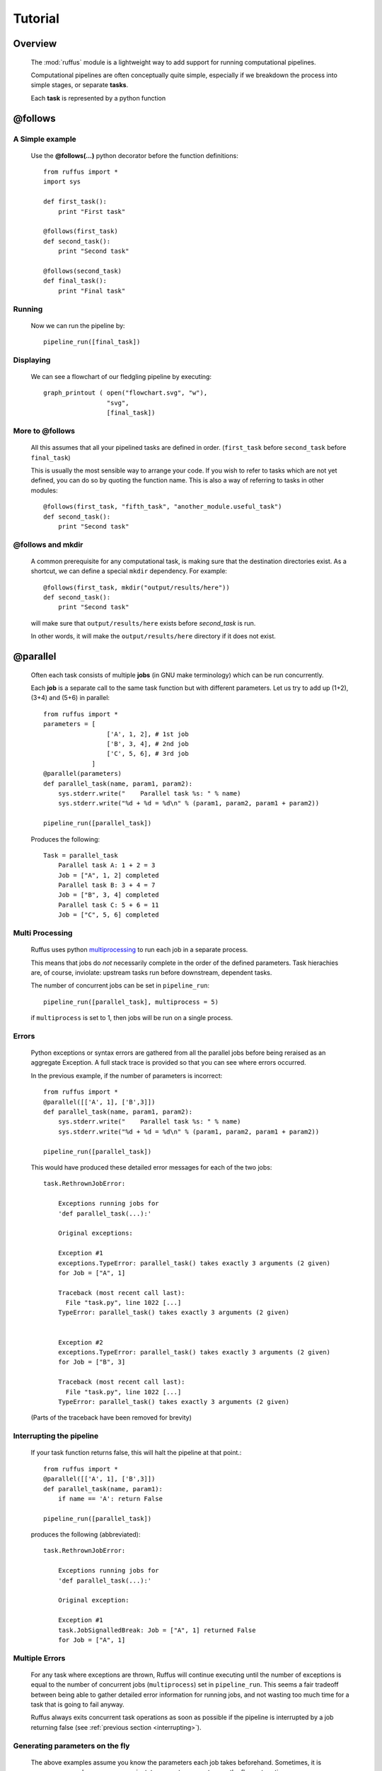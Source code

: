 .. _Tutorial:

############
Tutorial
############

***************************************
Overview
***************************************


    The :mod:`ruffus` module is a lightweight way to add support 
    for running computational pipelines.
    
    Computational pipelines are often conceptually quite simple, especially
    if we breakdown the process into simple stages, or separate **tasks**.
    
    Each **task** is represented by a python function


.. index:: @follows

.. ???

.. _follows:

   
***************************************
**@follows**
***************************************

=====================
A Simple example
=====================

    Use the **@follows(...)** python decorator before the function definitions::
    
        from ruffus import *
        import sys
        
        def first_task():
            print "First task"
    
        @follows(first_task)
        def second_task():
            print "Second task"
    
        @follows(second_task)
        def final_task():
            print "Final task"

.. Comment. End of literal block???
    
    
    
    the ``@follows`` decorator indicate that the ``first_task`` function precedes ``second_task`` in 
    the pipeline.


=====================
Running
=====================

    Now we can run the pipeline by::
        
        pipeline_run([final_task])
    
.. Comment. End of literal block???
    
    Because ``final_task`` depends on ``second_task`` which depends on ``first_task`` , all 
    three functions will be executed in order.
    
=====================
Displaying
=====================

    We can see a flowchart of our fledgling pipeline by executing::
    
        graph_printout ( open("flowchart.svg", "w"),
                         "svg",
                         [final_task])
    
.. ???

    or in text format with::
    
        pipeline_printout(sys.stdout, [final_task])
    
.. ???

=====================
More to **@follows**
=====================

    All this assumes that all your pipelined tasks are defined in order.
    (``first_task`` before ``second_task`` before ``final_task``)
    
    This is usually the most sensible way to arrange your code.
    If you wish to refer to tasks which are not yet defined, you can do so by quoting the
    function name. This is also a way of referring to tasks in other modules::
    
    
        @follows(first_task, "fifth_task", "another_module.useful_task")
        def second_task():
            print "Second task"

.. ???
            
    
    Note that the ``@follows`` decorator can refer to multiple antecedent tasks.
    Alternatively, the same code can be written as::
    
        @follows(first_task)
        @follows("fifth_task")
        @follows("another_module.useful_task")
        def second_task():
            print "Second task"

.. ???

.. _follow-mkdir:

.. index:: 
    pair: @follows; mkdir

.. ???

=================================
**@follows** and **mkdir**
=================================


    A common prerequisite for any computational task, is making sure that the destination
    directories exist. As a shortcut, we can define a special ``mkdir`` dependency. For example::
    
        @follows(first_task, mkdir("output/results/here"))
        def second_task():
            print "Second task"
            
    will make sure that ``output/results/here`` exists before `second_task` is run.
    
    In other words, it will make the ``output/results/here`` directory if it does not exist.

.. index:: @parallel

.. ???

.. _parallel:

***************************************
**@parallel** 
***************************************

    Often each task consists of multiple **jobs** (in GNU make terminology) which can be
    run concurrently. 
    
    Each **job** is a separate call to the same task function but with different parameters.
    Let us try to add up (1+2), (3+4) and (5+6) in parallel::
    
        from ruffus import *
        parameters = [
                         ['A', 1, 2], # 1st job
                         ['B', 3, 4], # 2nd job
                         ['C', 5, 6], # 3rd job
                     ]
        @parallel(parameters)                                                     
        def parallel_task(name, param1, param2):                                  
            sys.stderr.write("    Parallel task %s: " % name)                     
            sys.stderr.write("%d + %d = %d\n" % (param1, param2, param1 + param2))
        
        pipeline_run([parallel_task])
        
    .. ???

    Produces the following::
    
        Task = parallel_task
            Parallel task A: 1 + 2 = 3
            Job = ["A", 1, 2] completed
            Parallel task B: 3 + 4 = 7
            Job = ["B", 3, 4] completed
            Parallel task C: 5 + 6 = 11
            Job = ["C", 5, 6] completed
        
.. ???

=====================
Multi Processing
=====================

    Ruffus uses python `multiprocessing <http://docs.python.org/library/multiprocessing.html>`_ to run
    each job in a separate process.
    
    This means that jobs do *not* necessarily complete in the order of the defined parameters.
    Task hierachies are, of course, inviolate: upstream tasks run before downstream, dependent tasks.
    
    The number of concurrent jobs can be set in ``pipeline_run``::
    
        pipeline_run([parallel_task], multiprocess = 5)
        
        
    .. ???

    if ``multiprocess`` is set to 1, then jobs will be run on a single process.

.. index:: errors, exceptions

.. ???

=====================
Errors
=====================
    Python exceptions or syntax errors are gathered from all the parallel jobs before
    being reraised as an aggregate Exception. A full stack trace is provided so that you can
    see where errors occurred.
    
    In the previous example, if the number of parameters is incorrect::
    
        from ruffus import *
        @parallel([['A', 1], ['B',3]])
        def parallel_task(name, param1, param2):
            sys.stderr.write("    Parallel task %s: " % name)
            sys.stderr.write("%d + %d = %d\n" % (param1, param2, param1 + param2))
        
        pipeline_run([parallel_task])
    
        
    .. ???

    This would have produced these detailed error messages for each of the two jobs::
    
        task.RethrownJobError:
        
            Exceptions running jobs for
            'def parallel_task(...):'
        
            Original exceptions:
        
            Exception #1
            exceptions.TypeError: parallel_task() takes exactly 3 arguments (2 given)
            for Job = ["A", 1]
        
            Traceback (most recent call last):
              File "task.py", line 1022 [...]
            TypeError: parallel_task() takes exactly 3 arguments (2 given)
        
        
            Exception #2
            exceptions.TypeError: parallel_task() takes exactly 3 arguments (2 given)
            for Job = ["B", 3]
        
            Traceback (most recent call last):
              File "task.py", line 1022 [...]
            TypeError: parallel_task() takes exactly 3 arguments (2 given)
    
        
    .. ???

    (Parts of the traceback have been removed for brevity)

.. index:: signalling, interrupts, break

.. ???

    
.. _interrupting:

=================================
Interrupting the pipeline
=================================

    If your task function returns false, this will halt the pipeline at that point.::
    
        from ruffus import *
        @parallel([['A', 1], ['B',3]])
        def parallel_task(name, param1):
            if name == 'A': return False
        
        pipeline_run([parallel_task])
    
        
    .. ???

    produces the following (abbreviated)::
    
        task.RethrownJobError:
        
            Exceptions running jobs for
            'def parallel_task(...):'
        
            Original exception:
        
            Exception #1
            task.JobSignalledBreak: Job = ["A", 1] returned False
            for Job = ["A", 1]
        
.. ???

    
=====================
Multiple Errors
=====================
    For any task where exceptions are thrown, Ruffus will continue executing until
    the number of exceptions is equal to the number of concurrent jobs (``multiprocess``) set in
    ``pipeline_run``. This seems a fair tradeoff between being able to gather detailed
    error information for running jobs, and not wasting too much time for a task
    that is going to fail anyway.
    
    Ruffus always exits concurrent task operations as soon as possible if the
    pipeline is interrupted by a job returning false (see :ref:`previous section <interrupting>`).


.. index:: 
    pair: dynamic;  parameters
    pair: on the fly; parameters

.. ???

    
=======================================
Generating parameters on the fly
=======================================

    The above examples assume you know the parameters each job takes beforehand.
    Sometimes, it is necessary, or perhaps more convenient, to generate parameters on the fly or
    at runtime.
    
    All this requires is a function which generate one list (or any sequence) of
    parameters per job. For example::
    
        from ruffus import *
        def generate_parameters_on_the_fly():
            """
            returns one list of parameters per job
            """
            parameters = [
                                ['A', 1, 2], # 1st job
                                ['B', 3, 4], # 2nd job
                                ['C', 5, 6], # 3rd job
                            ]
            for job_parameters in parameters:
                yield job_parameters
        
        @parallel(generate_parameters_on_the_fly)
        def parallel_task(name, param1, param2):
            sys.stderr.write("    Parallel task %s: " % name)
            sys.stderr.write("%d + %d = %d\n" % (param1, param2, param1 + param2))
        
        pipeline_run([parallel_task])
        
        
    .. ???

    Similarly produces::
   
        Task = parallel_task
            Parallel task A: 1 + 2 = 3
            Job = ["A", 1, 2] completed
            Parallel task B: 3 + 4 = 7
            Job = ["B", 3, 4] completed
            Parallel task C: 5 + 6 = 11
            Job = ["C", 5, 6] completed
    
        
    .. ???

    
    The parameters often need to be generated more than once (see 
    :ref:`below <checking-multiple-times>`).


.. index:: @files

.. ???

.. _files:

***************************************
**@files**
***************************************

=======================================
Skip jobs which are up to date
=======================================

    Usually it will not be necessary to run all the tasks in a pipeline but only where
    the input data has changed or the task is no longer up to date.
    
    One easy way to do this is to check the modification times for the input
    and output files of a job. The job will only be rerun if the input file has changed
    since the output file was produced.
    
    Ruffus treats the first two parameters of each job as the input and output files
    and checks timestamps for you.
    
    From the command prompt, make our starting files::
    
        > echo "start 1" > a.1
        > echo "start 2" > a.2
    
        
        
    .. ???

    Then run the following python code::
    
        from ruffus import *
        parameters = [
                            [ 'a.1', 'a.2', 'A file'], # 1st job
                            [ 'b.1', 'b.2', 'B file'], # 2nd job
                      ]
        
        @files(parameters)
        def parallel_io_task(infile, outfile, text):
            infile_text = open(infile).read()
            f = open(outfile, "w").write(infile_text + "\n" + text)
        
        pipeline_run([parallel_io_task])
       
        
    .. ???

    Gives::
        
        Task = parallel_io_task
            Job = ["a.1" -> "a.2", "A file"] completed
            Job = ["b.1" -> "b.2", "B file"] completed
    
        
    .. ???

    If you ran the same code a second time, nothing would happen because 
    ``a.2`` is more recent than ``a.1`` and
    ``b.2`` is more recent than ``b.1`` .
    
    However, if you subsequently modified ``a.1`` again::
    
        > echo touch a.1
        
        
    .. ???

    You would see the following::
    
        >>> pipeline_run([parallel_io_task])
        Task = parallel_io_task
            Job = ["a.1" -> "a.2", "A file"] completed
            Job = ["b.1" -> "b.2", "B file"] unnecessary: already up to date
    
        
    .. ???

    The 2nd job is up to date and will be skipped.

.. index:: timestamp, resolution, precision

.. ???

=======================================
Caveats: Timestamp resolution
=======================================

    Note that modification times have one second precision under certain versions of Linux and
    Windows, especially over the network. This may result in some jobs running even when
    they are up-to-date because the modification times appear to be identical.

=======================================
Input/Output **@files**
=======================================
    The input and output files for each job can be 
        * A single file name
        * A list of files
        * ``None``
    
    If the input file is ``None``, the job will run if any output file is missing.
    
    If the output file is ``None``, the job will always run.
    
    If any of the output files is missing, the job will run.
    
    If any of the input files is missing when the job is run, a
    ``MissingInputFileError`` exception will be raised, For example,
    ::
    
        task.MissingInputFileError: No way to run job: Input file ['a.1'] does not exist
        for Job = ["a.1" -> "a.2", "A file"]
    
        
.. ???

    

=======================================
Short cut for single jobs
=======================================

    If you are specifying the parameters for only one job, you can leave off the brackets,
    greatly improving clarity::
    
        from ruffus import *
        @files('a.1', ['a.2', 'b.2'], 'A file')
        def single_job_io_task(infile, outfile, text):
            infile_text = open(infile).read()
            f = open(outfile, "w").write(infile_text + "\n" + text)
        
        pipeline_run([parallel_io_task])
        
        
    .. ???

    Produces::
    
        Task = single_job_io_task
            Job = ["a.1" -> ["a.2", "b.2"], "A file"] completed
            
.. ???



.. _automatic-dependency-checking:

***************************************
Automatic dependency checking
***************************************

=============================================
Running all out-of-date tasks and dependents
=============================================

    By default, ruffus will 
    
        * build a flow chart,
        * look upstream (among the antecedents) of the specified target(s),
        * find all the most upstream out-of-date tasks,
        * start running from there.
    
        .. _checking-multiple-times:
    
        This means that ruffus *may* ask any task if their jobs are out of date more than once:
    
        * once when deciding whether/how to run the pipeline
        * once when actually executing the task.
        
    ruffus tries to be clever / efficient, and does the minimal amount of querying.
    
    
.. _simple-example:
    
    
=======================================
A simple example
=======================================

-------------------------------------
    Python code
-------------------------------------    
    The full code is available :ref:`here <code-for-simpler-example>`.

-------------------------------------
    Four successive tasks to run:
-------------------------------------    
        The pipeline in ``example_scripts/simpler.py`` has four successive tasks::
        
            python simpler.py -F "jpg" -d ../images/four_stage_pipeline.jpg -t task4  -K -H
        
        .. ???

        producing the following flowchart
        
        .. image:: images/four_stage_pipeline.jpg
        
        

        Flow Chart Key:
        
        .. image:: images/key.jpg
        

        
        
        We can see that all four tasks need to run reach the target task4.
   
.. ???
    

----------------------------------------
    Pipeline tasks are up-to-date:
----------------------------------------


        After the pipeline runs (``python simpler.py -d ""``), all tasks are up to date and the flowchart shows::
        
            python simpler.py -F "jpg" -d ../images/complete.jpg -t task4 -K -H
        
        
        .. ???

        .. image:: images/complete.jpg
    
        
.. ???

    

-------------------------------------
    Some tasks out of date:
-------------------------------------

        If we then made task2 and task4 out of date by modifying their input files::
        
            > touch a.1
            > touch a.3
            
        
        .. ???

        the flowchart would show::
        
            python simpler.py -F "jpg" -d ../images/maximal_mode.jpg -t task4  -K -H
        
        
        .. ???

        .. image:: images/maximal_mode.jpg
            
        

        Showing that:
        
            #. the pipeline only has to rerun from ``task2``.
            #. ``task1`` is not out of date
            #. ``task3`` will have to be re-run because it follows (depends on) ``task2``.

.. ???

=======================================
Minimal Reruns
=======================================

    In fact, you could point out that ``task3`` is not out of date. And if we were only interested
    in the immediate dependencies of ``task4``, we might not need task2 to rerun at all, only ``task4``.
    
    .. image:: images/minimal_mode.jpg
    
        

    
    In which case, we can rerun the pipeline with a different option::
    
        pipeline_run([task4], gnu_make_maximal_rebuild_mode = False)
        
        
    .. ???

    and only ``task4`` will rerun.
    
    This rather dangerous option is useful if you don't want to keep all the intermediate 
    files/results from upstream tasks. The pipeline code will iterate up the flowchart and 
    stop at the first up to date task. 
        

=======================================
Forced Reruns
=======================================
    In any case, you can always force the pipeline to run from one or more tasks, whether they
    are up to date or not. This is particularly useful, for example, if the pipeline code 
    changes (rather than the data).
    ::
    
        pipeline_run([task4], [task1])
        
        
    .. ???

    will run all tasks from ``task1`` to ``task4``
    
    .. image:: images/force_from_task1.jpg
    
        

    Both the "target" and the "forced" lists can include as many tasks as you wish. All dependencies
    are still carried out and out-of-date jobs rerun.

.. index:: @files_re

.. ???

.. _files_re:

***************************************
**@files_re**
***************************************

=======================================
i/o files using regular expressions
=======================================

    It is often not possible to come up with a predetermined list of input
    and output files for a each job in a pipeline task. Instead, you would
    like to apply an operation to whatever files that are present of the right 
    type, however many there are.
    
    Typically, in traditional make files, you would manage this via file extensions.
    For example, compiling all ".c" source files into object files with ".obj"
    extension. Because python has such good regular expression support, it is
    easy to have more sophisticated schemes to organise your files, such as putting
    them into different directories, giving them different names.
    
=======================================
A simple example
=======================================

    ::
    
        from ruffus import *
        #
        #   convert all files ending in ".1" into files ending in ".2"
        #
        @files_re('*.1', '(.*).1', r'\1.2')
        def task_re(infile, outfile):
            open(outfile, "w").write(open(infile).read() + "\nconverted\n")
        
        pipeline_run([task_re])

        
    .. ???

    This pipeline task:

        #. takes each file which has the ``.1`` suffix,
        #. adds the line ``converted`` to its contents, and
        #. outputs a corresponding file with a ``.2`` suffix.
        
    If you ran this, you may be surprised to see that nothing happens. This is because
    there are no ``*.1`` files to begin with.
    
    but if you first created ``a.1`` and ``b.1`` ::
    
        >>> open("a.1", "w")
        <open file 'a.1', mode 'w' at 0x96643e0>
        >>> open("b.1", "w")
        <open file 'b.1', mode 'w' at 0x9664e80>
        >>> pipeline_run([task_re])
    
        
    .. ???

    You would see the creation of two new files::
    
        Task = task_re
            Job = ["a.1" -> "a.2"] completed
            Job = ["b.1" -> "b.2"] completed
    
        
.. ???

    
=======================================
**@files_re** in more detail
=======================================

    Let us look at the ``@files_re`` directive again to see what it does::
    
        @files_re(
                    '*.1',              # 'glob' * .1
                    '(.*).1',           # Regular expression match
                    r'\1.2'             # add the ".2" extension
                  )
    
        
    .. ???

    There are three parameters:
        #. The first is a "glob" pattern, such as you might type in a command prompt to
           find a list of files (``ls *`` or ``dir *.*``)
           
           (See python `glob <http://docs.python.org/library/glob.html>`_ documentation.)
        #. For each file name returned by the "glob",  we make sure it has a ``.1`` extension,
           and save the "root" of each file name.
           
           (See python `regular expression (re) <http://docs.python.org/library/re.html>`_ documentation.)
        #. ``.2`` is appended to the matching file name root to give a new output file.
        
           (See the documentation for `re.sub <http://docs.python.org/library/re.html#re.sub>`_\ .)
           

=======================================
More ambitious **@files_re** 
=======================================

    Because @files_re uses regular expressions, you organise your files for each job with
    greater power and flexibility. Let us try putting files in different subdirectories.
    
    First create some files for different animals::
        
        > touch mammals.tiger.wild.animals
        > touch mammals.lion.wild.animals
        > touch mammals.lion.handreared.animals
        > touch mammals.dog.tame.animals
        > touch mammals.dog.wild.animals
        > touch reptiles.crocodile.wild.animals
    
        
    .. ???

    We are only interested in mammals, and we would like the files of each species to
    end up in its own directory after we have processed it. 

    Let us also prepare the directories. (We could also use :ref:`@follows(mk_dir(xxx)) <follow-mkdir>`  
    to do this but let us keep this example simple.)::
        
        > mkdir -p tiger lion dog
     
        
    .. ???

    Then, the following::     
    
        from ruffus import *
        @files_re('*.animals', 
                    r'mammals\.(.+)\.(.+)\.animals',    # save species and 'wild'/'tame'
                    r'\1/\1.\2.in_my_zoo')
        def capture_mammals(infile, outfile):
            open(outfile, "w").write(open(infile).read() + "\ncaptured\n")
        
        pipeline_run([capture_mammals])
    
        
    .. ???

    Will put each captured mammal in its own directory::

        Task = capture_mammals
            Job = ["mammals.dog.tame.animals" -> "dog/dog.tame.in_my_zoo"] completed
            Job = ["mammals.dog.wild.animals" -> "dog/dog.wild.in_my_zoo"] completed
            Job = ["mammals.lion.handreared.animals" -> "lion/lion.handreared.in_my_zoo"] completed
            Job = ["mammals.lion.wild.animals" -> "lion/lion.wild.in_my_zoo"] completed
            Job = ["mammals.tiger.wild.animals" -> "tiger/tiger.wild.in_my_zoo"] completed

        
    .. ???

    Note that we have ignored the crocodile file because it doesn't match the ``mammal`` part
    of the regular expression.

=======================================
Multiple parameters with **@files_re** 
=======================================

    So far, even with the complicated example above, we are only generating one input file name,
    and one output file name per job. Sometimes this is not sufficient. By analogy with 
    ``@files``, we can use regular expressions to create any number of parameters for each
    job, so long as 

        #. The first parameter are input file(s)
        #. The second parameter are output file(s)
        
    Regular expression substitution is carried out on all strings, or on list of strings

    `None` and all other types of objects are passed through unchanged.
    
    Let us see how this works in practice. Building on the previous example::

        > touch mammals.tiger.wild.animals
        > touch mammals.lion.wild.animals mammals.lion.handreared.animals
        > touch mammals.dog.tame.animals  mammals.dog.wild.animals
        > touch reptiles.crocodile.wild.animals
        > mkdir -p tiger lion dog

        
    .. ???

     
    Then, the following::     

        from ruffus import *
        @files_re('*.animals', r'mammals\.(.+)\.(.+)\.animals',      # save species and 'wild'/'tame'
                               r'\g<0>',                             # input:  entire match unchanged
                               [r'\1/\1.\2.in_my_zoo',               # output file names
                                r'all_species/\1.\2.in_my_zoo'],
                                r'\1' )                              # species name
        def capture_mammals(infile, outfiles, species):
            for f in outfiles:
                open(f, "w").write(open(infile).read() + "\nCaptured %s\n" % species)
        
        pipeline_run([capture_mammals])
    
        
    .. ???

    Will put each captured mammal in the ``all_species`` directory as well as its own::
    
        Task = capture_mammals
            Job = ["mammals.dog.tame.animals" -> ["dog/dog.tame.in_my_zoo", "all_species/dog.tame.in_my_zoo"], "dog"] completed
            Job = ["mammals.dog.wild.animals" -> ["dog/dog.wild.in_my_zoo", "all_species/dog.wild.in_my_zoo"], "dog"] completed
            Job = ["mammals.lion.handreared.animals" -> ["lion/lion.handreared.in_my_zoo", "all_species/lion.handreared.in_my_zoo"], "lion"] completed
            Job = ["mammals.lion.wild.animals" -> ["lion/lion.wild.in_my_zoo", "all_species/lion.wild.in_my_zoo"], "lion"] completed
            Job = ["mammals.tiger.wild.animals" -> ["tiger/tiger.wild.in_my_zoo", "all_species/tiger.wild.in_my_zoo"], "tiger"] completed

        
    .. ???

    Note the third ``species`` parameter for ``capture_mammals(...)``.

.. index:: @check_if_uptodate

.. ???
    

    
.. _check_if_uptodate:

***************************************
**@check_if_uptodate**
***************************************

=======================================
Manual dependency checking
=======================================
    tasks specified with :ref:`@files <files>` or :ref:`@files_re <files_re>` have automatic
    dependency checking based on file modification times.
    
    Sometimes, you might want to decide have more control over whether to run jobs, especially
    if a task does not rely on or produce files (i.e. with :ref:`@parallel <parallel>`)
    
    You can write your own custom function to decide whether to run a job.
    This takes as many parameters as your task function, and needs to return True if an
    update is needed.
    
    This simple example which create ``a.1`` if it does not exist::
        
        from ruffus import *
        @files(None, "a.1")
        def create_if_necessary(input_file, output_file):
            open(output_file, "w")
                    
        pipeline_run([create_if_necessary])


        
    .. ???

    Could be rewritten as::
    
        
        from ruffus import *
        import os
        def check_file_exists(input_file, output_file):
            return not os.path.exists(output_file)
        
        @parallel([[None, "a.1"]])
        @check_if_uptodate(check_file_exists)
        def create_if_necessary(input_file, output_file):
            open(output_file, "w")
        
        pipeline_run([create_if_necessary])
        
        
    .. ???

    Both produce the same output::
    
        Task = create_if_necessary
            Job = [null, "a.1"] completed
        
.. ???

    
    
.. note::
    
    The function specified by :ref:`@check_if_uptodate <check_if_uptodate>` can be called
    more than once for each job. 

    See the discussion of how ruffus decides which tasks
    to run in :ref:`@automatic dependency checking <automatic-dependency-checking>`
        
        
.. ???

.. index:: @posttask

.. ???

    
.. _posttask:

***************************************
**@posttask**
***************************************

=======================================
Signalling the completion of each task
=======================================
    
    It is often useful to signal the completion of each task by specifying
    one or more function(s) using ``@posttask`` ::
    
        from ruffus import *
        
        def task_finished():
            print "hooray"
            
        @posttask(task_finished)
        @files(None, "a.1")
        def create_if_necessary(input_file, output_file):
            open(output_file, "w")
                    
        pipeline_run([create_if_necessary])

        
.. ???

    
.. note::

    The function(s) provided to ``@posttask`` will be called if the pipeline passes 
    through a task, even if none of its jobs are run because they are up-to-date.
    This happens when a upstream task is out-of-date, and the execution passes through
    this point in the pipeline
    
        
.. ???

.. index:: 
    pair: @posttask; touch_file

.. ???

=======================================
touch_file
=======================================

    One common way to note the completion of a task is to create some sort of
    "flag" file. Each stage in a traditional ``make`` pipeline would contain a 
    ``touch completed.flag``.
    
    This is such a common use that there is a special shortcut for posttask::
    
        from ruffus import *
        
        @posttask(touch_file("task_completed.flag"))
        @files(None, "a.1")
        def create_if_necessary(input_file, output_file):
            open(output_file, "w")
                    
        pipeline_run([create_if_necessary])
        
.. ???

.. index:: logging

.. ???
    

.. _logging-tasks:

***************************************
Logging
***************************************

    Ruffus logs each task and each job as it is completed. The results of each
    of the examples in this tutorial were produced by default logging to stderr.
    
    You can specify your own logging by providing a python 
    `logging <http://docs.python.org/library/logging.html>`_ object to ``pipeline_run``::
    
        import logging
        import logging.handlers
        
        LOG_FILENAME = '/tmp/ruffus.log'
        
        # Set up a specific logger with our desired output level
        my_ruffus_logger = logging.getLogger('My_Ruffus_logger')
        my_ruffus_logger.setLevel(logging.DEBUG)
        
        # Add the log message handler to the logger
        handler = logging.handlers.RotatingFileHandler(
                      LOG_FILENAME, maxBytes=2000, backupCount=5)
        
        my_ruffus_logger.addHandler(handler)
        
        
        from ruffus import *
        
        @files(None, "a.1")
        def create_if_necessary(input_file, output_file):
            """Description: Create the file if it does not exists"""
            open(output_file, "w")
        
        pipeline_run([create_if_necessary], [create_if_necessary], logger=my_ruffus_logger)
        print open("/tmp/ruffus.log").read()

        
    .. ???

    The contents of ``/tmp/ruffus.log`` are, as expected::
    
        Task = create_if_necessary
            Description: Create the file if it does not exists
            Job = [null -> "a.1"] completed

        
.. ???

.. index:: cleanup

.. ???

.. _cleanup:

***************************************
Cleaning up
***************************************

To be implemented later!!
See :ref:`todo-combining`
